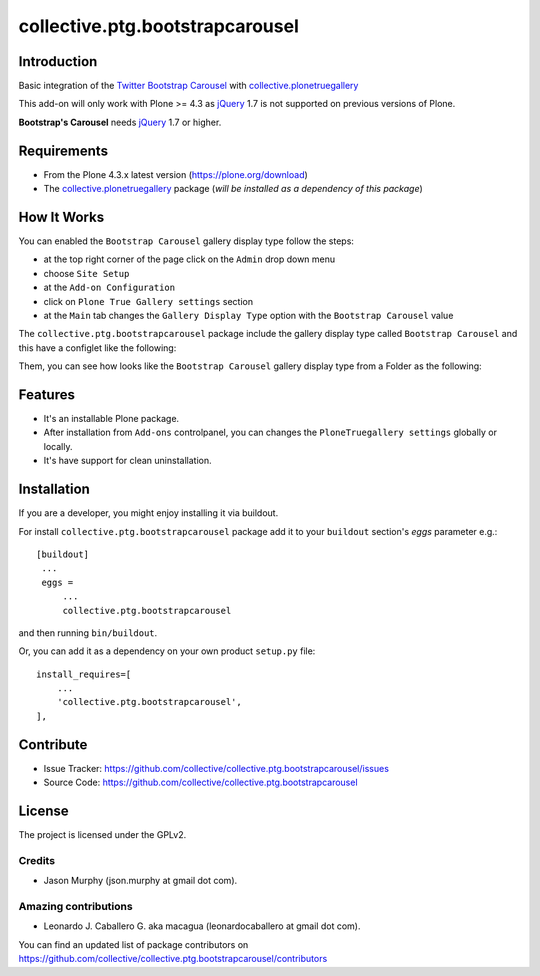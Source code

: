 ================================
collective.ptg.bootstrapcarousel
================================

Introduction
============

Basic integration of the `Twitter Bootstrap Carousel`_ with 
`collective.plonetruegallery`_

This add-on will only work with Plone >= 4.3 as `jQuery`_ 1.7 
is not supported on previous versions of Plone.

**Bootstrap's Carousel** needs `jQuery`_ 1.7 or higher.


Requirements
============

- From the Plone 4.3.x latest version (https://plone.org/download)
- The `collective.plonetruegallery`_ package (*will be installed as 
  a dependency of this package*)


How It Works
============

You can enabled the ``Bootstrap Carousel`` gallery display type follow the steps:

- at the top right corner of the page click on the ``Admin`` drop down menu 
- choose ``Site Setup``
- at the ``Add-on Configuration`` 
- click on ``Plone True Gallery settings`` section
- at the ``Main`` tab changes the ``Gallery Display Type`` option with 
  the ``Bootstrap Carousel`` value

The ``collective.ptg.bootstrapcarousel`` package include the gallery display type 
called ``Bootstrap Carousel`` and this have a configlet like the following:

.. image:: https://github.com/collective/collective.ptg.bootstrapcarousel/raw/master/docs/ptg_bootstrapcarousel_controlpanel.png

Them, you can see how looks like the ``Bootstrap Carousel`` gallery display type 
from a Folder as the following:

.. image:: https://github.com/collective/collective.ptg.bootstrapcarousel/raw/master/docs/ptg_bootstrapcarousel_view.png


Features
========

- It's an installable Plone package.
- After installation from ``Add-ons`` controlpanel, you can changes the 
  ``PloneTruegallery settings`` globally or locally.
- It's have support for clean uninstallation.


Installation
============


If you are a developer, you might enjoy installing it via buildout.

For install ``collective.ptg.bootstrapcarousel`` package add it to 
your ``buildout`` section's *eggs* parameter e.g.:

::

   [buildout]
    ...
    eggs =
        ...
        collective.ptg.bootstrapcarousel


and then running ``bin/buildout``.

Or, you can add it as a dependency on your own product ``setup.py`` file:

::

    install_requires=[
        ...
        'collective.ptg.bootstrapcarousel',
    ],


Contribute
==========

- Issue Tracker: https://github.com/collective/collective.ptg.bootstrapcarousel/issues
- Source Code: https://github.com/collective/collective.ptg.bootstrapcarousel


License
=======

The project is licensed under the GPLv2.


Credits
-------

- Jason Murphy (json.murphy at gmail dot com).


Amazing contributions
---------------------

- Leonardo J. Caballero G. aka macagua (leonardocaballero at gmail dot com).

You can find an updated list of package contributors on https://github.com/collective/collective.ptg.bootstrapcarousel/contributors

.. _`Twitter Bootstrap Carousel`: http://twitter.github.io/bootstrap/javascript.html#carousel
.. _`collective.plonetruegallery`: https://pypi.org/project/collective.plonetruegallery/3.3.2/
.. _`jQuery`: https://jquery.com/
